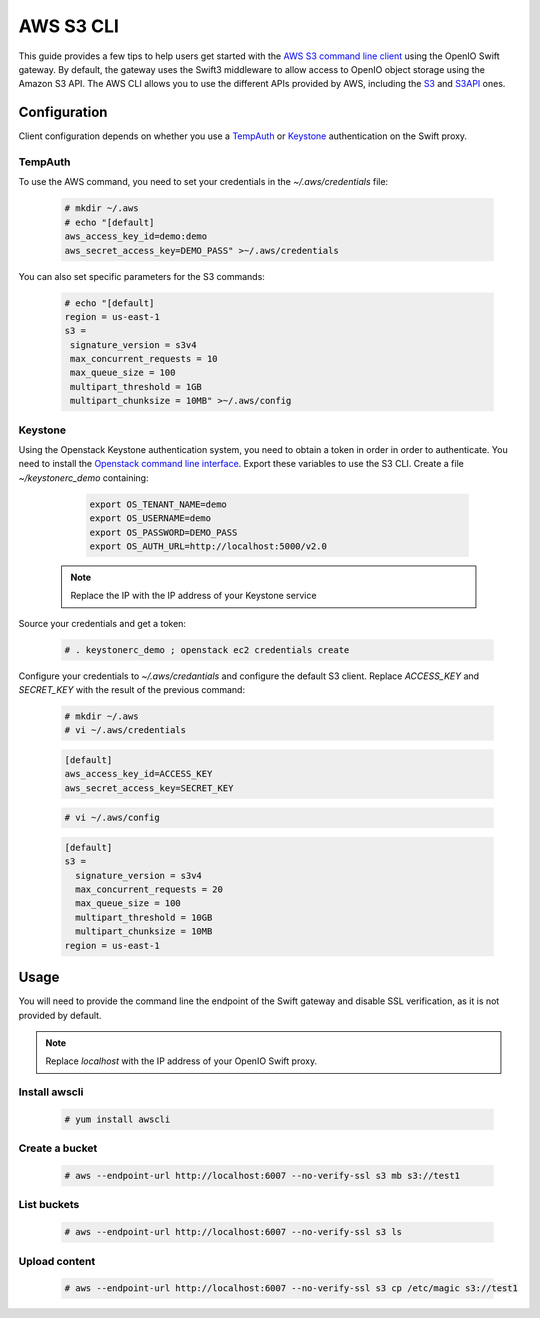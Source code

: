 ==========
AWS S3 CLI
==========

This guide provides a few tips to help users get started with the `AWS S3 command line client`_ using the OpenIO Swift gateway. By default, the gateway uses the Swift3 middleware to allow access to OpenIO object storage using the Amazon S3 API.
The AWS CLI allows you to use the different APIs provided by AWS, including the `S3`_ and `S3API`_ ones.

Configuration
=============

Client configuration depends on whether you use a `TempAuth`_ or `Keystone`_ authentication on the Swift proxy.

TempAuth
--------

To use the AWS command, you need to set your credentials in the `~/.aws/credentials` file:

   .. code-block:: console

      # mkdir ~/.aws
      # echo "[default]
      aws_access_key_id=demo:demo
      aws_secret_access_key=DEMO_PASS" >~/.aws/credentials

You can also set specific parameters for the S3 commands:

   .. code-block:: console

     # echo "[default]
     region = us-east-1
     s3 =
      signature_version = s3v4
      max_concurrent_requests = 10
      max_queue_size = 100
      multipart_threshold = 1GB
      multipart_chunksize = 10MB" >~/.aws/config

Keystone
--------

Using the Openstack Keystone authentication system, you need to obtain a token in order in order to authenticate.
You need to install the `Openstack command line interface`_.
Export these variables to use the S3 CLI. Create a file `~/keystonerc_demo` containing:

   .. code-block:: console

    export OS_TENANT_NAME=demo
    export OS_USERNAME=demo
    export OS_PASSWORD=DEMO_PASS
    export OS_AUTH_URL=http://localhost:5000/v2.0

  .. Note:: Replace the IP with the IP address of your Keystone service

Source your credentials and get a token:

   .. code-block:: console

    # . keystonerc_demo ; openstack ec2 credentials create

Configure your credentials to *~/.aws/credantials* and configure the default S3 client.
Replace *ACCESS_KEY* and *SECRET_KEY* with the result of the previous command:

   .. code-block:: console

    # mkdir ~/.aws
    # vi ~/.aws/credentials

   .. code-block:: console

    [default]
    aws_access_key_id=ACCESS_KEY
    aws_secret_access_key=SECRET_KEY

   .. code-block:: console

    # vi ~/.aws/config

   .. code-block:: console

    [default]
    s3 =
      signature_version = s3v4
      max_concurrent_requests = 20
      max_queue_size = 100
      multipart_threshold = 10GB
      multipart_chunksize = 10MB
    region = us-east-1

Usage
=====

You will need to provide the command line the endpoint of the Swift gateway and disable SSL verification, as it is not provided by default.

.. note:: Replace *localhost* with the IP address of your OpenIO Swift proxy.

Install awscli
--------------

  .. code-block:: console

    # yum install awscli

Create a bucket
---------------

  .. code-block:: console

    # aws --endpoint-url http://localhost:6007 --no-verify-ssl s3 mb s3://test1

List buckets
------------

  .. code-block:: console

    # aws --endpoint-url http://localhost:6007 --no-verify-ssl s3 ls

Upload content
--------------

  .. code-block:: console

    # aws --endpoint-url http://localhost:6007 --no-verify-ssl s3 cp /etc/magic s3://test1


.. _AWS S3 command line client: https://aws.amazon.com/cli/
.. _S3: http://docs.aws.amazon.com/cli/latest/reference/s3/
.. _S3API: http://docs.aws.amazon.com/cli/latest/reference/s3api/
.. _TempAuth: https://docs.openstack.org/developer/swift/overview_auth.html#tempauth
.. _Keystone: https://docs.openstack.org/developer/keystone/
.. _Swift3: https://github.com/openstack/swift3
.. _Openstack command line interface: https://docs.openstack.org/user-guide/common/cli-install-openstack-command-line-clients.html

